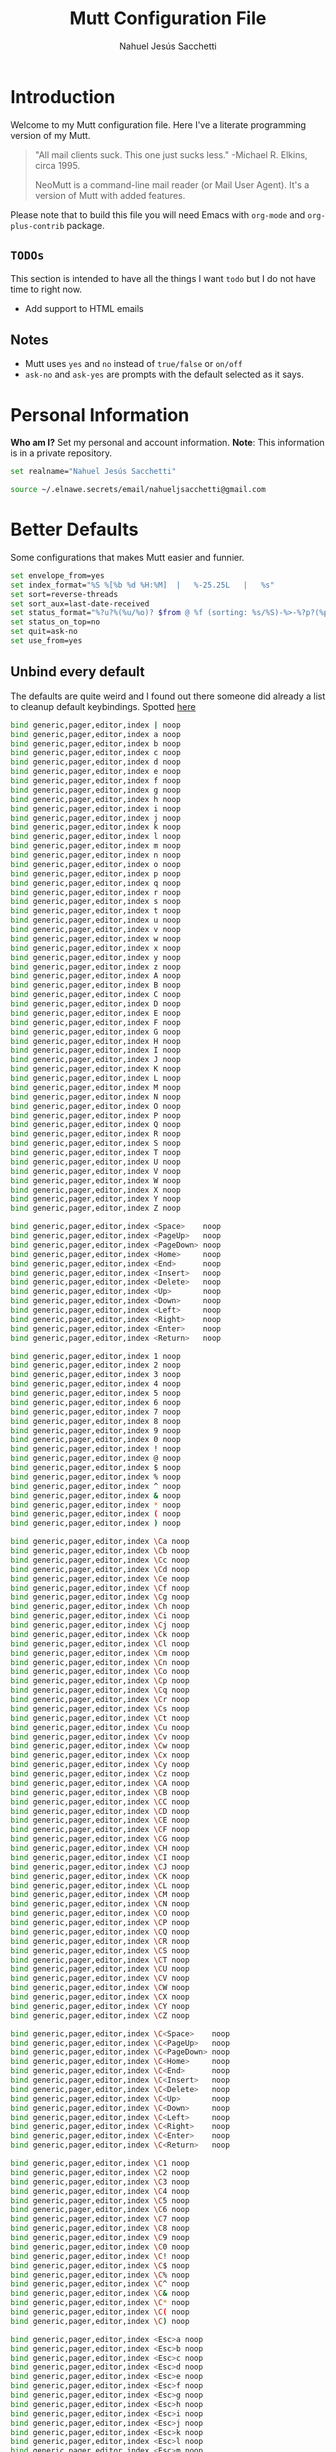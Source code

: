 #+TITLE: Mutt Configuration File
#+AUTHOR: Nahuel Jesús Sacchetti

* Introduction

Welcome to my Mutt configuration file. Here I've a literate programming
version of my Mutt.

#+BEGIN_QUOTE
"All mail clients suck. This one just sucks less." -Michael R. Elkins,
circa 1995.

NeoMutt is a command-line mail reader (or Mail User Agent). It's a
version of Mutt with added features.
#+END_QUOTE

Please note that to build this file you will need
Emacs with =org-mode= and =org-plus-contrib= package.

** =TODOs=

This section is intended to have all the things I want =todo= but I do
not have time to right now.

- Add support to HTML emails

** Notes

- Mutt uses =yes= and =no= instead of =true/false= or =on/off=
- =ask-no= and =ask-yes= are prompts with the default selected as it says.

* Personal Information

*Who am I?* Set my personal and account information. *Note*: This
information is in a private repository.

#+BEGIN_SRC bash
set realname="Nahuel Jesús Sacchetti"

source ~/.elnawe.secrets/email/nahueljsacchetti@gmail.com
#+END_SRC

* Better Defaults

Some configurations that makes Mutt easier and funnier.

#+BEGIN_SRC bash
set envelope_from=yes
set index_format="%S %[%b %d %H:%M]  |   %-25.25L   |   %s"
set sort=reverse-threads
set sort_aux=last-date-received
set status_format="%?u?%(%u/%o)? $from @ %f (sorting: %s/%S)-%>-%?p?(%p posponed message(s))?-%?d?(%d message(s) marked for deletion)?-(%P  %M/%m)---"
set status_on_top=no
set quit=ask-no
set use_from=yes
#+END_SRC

** Unbind every default

The defaults are quite weird and I found out there someone did already a
list to cleanup default keybindings. Spotted [[https://github.com/iagox86/NeoMutt][here]]

#+BEGIN_SRC bash
bind generic,pager,editor,index | noop
bind generic,pager,editor,index a noop
bind generic,pager,editor,index b noop
bind generic,pager,editor,index c noop
bind generic,pager,editor,index d noop
bind generic,pager,editor,index e noop
bind generic,pager,editor,index f noop
bind generic,pager,editor,index g noop
bind generic,pager,editor,index h noop
bind generic,pager,editor,index i noop
bind generic,pager,editor,index j noop
bind generic,pager,editor,index k noop
bind generic,pager,editor,index l noop
bind generic,pager,editor,index m noop
bind generic,pager,editor,index n noop
bind generic,pager,editor,index o noop
bind generic,pager,editor,index p noop
bind generic,pager,editor,index q noop
bind generic,pager,editor,index r noop
bind generic,pager,editor,index s noop
bind generic,pager,editor,index t noop
bind generic,pager,editor,index u noop
bind generic,pager,editor,index v noop
bind generic,pager,editor,index w noop
bind generic,pager,editor,index x noop
bind generic,pager,editor,index y noop
bind generic,pager,editor,index z noop
bind generic,pager,editor,index A noop
bind generic,pager,editor,index B noop
bind generic,pager,editor,index C noop
bind generic,pager,editor,index D noop
bind generic,pager,editor,index E noop
bind generic,pager,editor,index F noop
bind generic,pager,editor,index G noop
bind generic,pager,editor,index H noop
bind generic,pager,editor,index I noop
bind generic,pager,editor,index J noop
bind generic,pager,editor,index K noop
bind generic,pager,editor,index L noop
bind generic,pager,editor,index M noop
bind generic,pager,editor,index N noop
bind generic,pager,editor,index O noop
bind generic,pager,editor,index P noop
bind generic,pager,editor,index Q noop
bind generic,pager,editor,index R noop
bind generic,pager,editor,index S noop
bind generic,pager,editor,index T noop
bind generic,pager,editor,index U noop
bind generic,pager,editor,index V noop
bind generic,pager,editor,index W noop
bind generic,pager,editor,index X noop
bind generic,pager,editor,index Y noop
bind generic,pager,editor,index Z noop

bind generic,pager,editor,index <Space>    noop
bind generic,pager,editor,index <PageUp>   noop
bind generic,pager,editor,index <PageDown> noop
bind generic,pager,editor,index <Home>     noop
bind generic,pager,editor,index <End>      noop
bind generic,pager,editor,index <Insert>   noop
bind generic,pager,editor,index <Delete>   noop
bind generic,pager,editor,index <Up>       noop
bind generic,pager,editor,index <Down>     noop
bind generic,pager,editor,index <Left>     noop
bind generic,pager,editor,index <Right>    noop
bind generic,pager,editor,index <Enter>    noop
bind generic,pager,editor,index <Return>   noop

bind generic,pager,editor,index 1 noop
bind generic,pager,editor,index 2 noop
bind generic,pager,editor,index 3 noop
bind generic,pager,editor,index 4 noop
bind generic,pager,editor,index 5 noop
bind generic,pager,editor,index 6 noop
bind generic,pager,editor,index 7 noop
bind generic,pager,editor,index 8 noop
bind generic,pager,editor,index 9 noop
bind generic,pager,editor,index 0 noop
bind generic,pager,editor,index ! noop
bind generic,pager,editor,index @ noop
bind generic,pager,editor,index $ noop
bind generic,pager,editor,index % noop
bind generic,pager,editor,index ^ noop
bind generic,pager,editor,index & noop
bind generic,pager,editor,index * noop
bind generic,pager,editor,index ( noop
bind generic,pager,editor,index ) noop

bind generic,pager,editor,index \Ca noop
bind generic,pager,editor,index \Cb noop
bind generic,pager,editor,index \Cc noop
bind generic,pager,editor,index \Cd noop
bind generic,pager,editor,index \Ce noop
bind generic,pager,editor,index \Cf noop
bind generic,pager,editor,index \Cg noop
bind generic,pager,editor,index \Ch noop
bind generic,pager,editor,index \Ci noop
bind generic,pager,editor,index \Cj noop
bind generic,pager,editor,index \Ck noop
bind generic,pager,editor,index \Cl noop
bind generic,pager,editor,index \Cm noop
bind generic,pager,editor,index \Cn noop
bind generic,pager,editor,index \Co noop
bind generic,pager,editor,index \Cp noop
bind generic,pager,editor,index \Cq noop
bind generic,pager,editor,index \Cr noop
bind generic,pager,editor,index \Cs noop
bind generic,pager,editor,index \Ct noop
bind generic,pager,editor,index \Cu noop
bind generic,pager,editor,index \Cv noop
bind generic,pager,editor,index \Cw noop
bind generic,pager,editor,index \Cx noop
bind generic,pager,editor,index \Cy noop
bind generic,pager,editor,index \Cz noop
bind generic,pager,editor,index \CA noop
bind generic,pager,editor,index \CB noop
bind generic,pager,editor,index \CC noop
bind generic,pager,editor,index \CD noop
bind generic,pager,editor,index \CE noop
bind generic,pager,editor,index \CF noop
bind generic,pager,editor,index \CG noop
bind generic,pager,editor,index \CH noop
bind generic,pager,editor,index \CI noop
bind generic,pager,editor,index \CJ noop
bind generic,pager,editor,index \CK noop
bind generic,pager,editor,index \CL noop
bind generic,pager,editor,index \CM noop
bind generic,pager,editor,index \CN noop
bind generic,pager,editor,index \CO noop
bind generic,pager,editor,index \CP noop
bind generic,pager,editor,index \CQ noop
bind generic,pager,editor,index \CR noop
bind generic,pager,editor,index \CS noop
bind generic,pager,editor,index \CT noop
bind generic,pager,editor,index \CU noop
bind generic,pager,editor,index \CV noop
bind generic,pager,editor,index \CW noop
bind generic,pager,editor,index \CX noop
bind generic,pager,editor,index \CY noop
bind generic,pager,editor,index \CZ noop

bind generic,pager,editor,index \C<Space>    noop
bind generic,pager,editor,index \C<PageUp>   noop
bind generic,pager,editor,index \C<PageDown> noop
bind generic,pager,editor,index \C<Home>     noop
bind generic,pager,editor,index \C<End>      noop
bind generic,pager,editor,index \C<Insert>   noop
bind generic,pager,editor,index \C<Delete>   noop
bind generic,pager,editor,index \C<Up>       noop
bind generic,pager,editor,index \C<Down>     noop
bind generic,pager,editor,index \C<Left>     noop
bind generic,pager,editor,index \C<Right>    noop
bind generic,pager,editor,index \C<Enter>    noop
bind generic,pager,editor,index \C<Return>   noop

bind generic,pager,editor,index \C1 noop
bind generic,pager,editor,index \C2 noop
bind generic,pager,editor,index \C3 noop
bind generic,pager,editor,index \C4 noop
bind generic,pager,editor,index \C5 noop
bind generic,pager,editor,index \C6 noop
bind generic,pager,editor,index \C7 noop
bind generic,pager,editor,index \C8 noop
bind generic,pager,editor,index \C9 noop
bind generic,pager,editor,index \C0 noop
bind generic,pager,editor,index \C! noop
bind generic,pager,editor,index \C$ noop
bind generic,pager,editor,index \C% noop
bind generic,pager,editor,index \C^ noop
bind generic,pager,editor,index \C& noop
bind generic,pager,editor,index \C* noop
bind generic,pager,editor,index \C( noop
bind generic,pager,editor,index \C) noop

bind generic,pager,editor,index <Esc>a noop
bind generic,pager,editor,index <Esc>b noop
bind generic,pager,editor,index <Esc>c noop
bind generic,pager,editor,index <Esc>d noop
bind generic,pager,editor,index <Esc>e noop
bind generic,pager,editor,index <Esc>f noop
bind generic,pager,editor,index <Esc>g noop
bind generic,pager,editor,index <Esc>h noop
bind generic,pager,editor,index <Esc>i noop
bind generic,pager,editor,index <Esc>j noop
bind generic,pager,editor,index <Esc>k noop
bind generic,pager,editor,index <Esc>l noop
bind generic,pager,editor,index <Esc>m noop
bind generic,pager,editor,index <Esc>n noop
bind generic,pager,editor,index <Esc>o noop
bind generic,pager,editor,index <Esc>p noop
bind generic,pager,editor,index <Esc>q noop
bind generic,pager,editor,index <Esc>r noop
bind generic,pager,editor,index <Esc>s noop
bind generic,pager,editor,index <Esc>t noop
bind generic,pager,editor,index <Esc>u noop
bind generic,pager,editor,index <Esc>v noop
bind generic,pager,editor,index <Esc>w noop
bind generic,pager,editor,index <Esc>x noop
bind generic,pager,editor,index <Esc>y noop
bind generic,pager,editor,index <Esc>z noop
bind generic,pager,editor,index <Esc>A noop
bind generic,pager,editor,index <Esc>B noop
bind generic,pager,editor,index <Esc>C noop
bind generic,pager,editor,index <Esc>D noop
bind generic,pager,editor,index <Esc>E noop
bind generic,pager,editor,index <Esc>F noop
bind generic,pager,editor,index <Esc>G noop
bind generic,pager,editor,index <Esc>H noop
bind generic,pager,editor,index <Esc>I noop
bind generic,pager,editor,index <Esc>J noop
bind generic,pager,editor,index <Esc>K noop
bind generic,pager,editor,index <Esc>L noop
bind generic,pager,editor,index <Esc>M noop
bind generic,pager,editor,index <Esc>N noop
bind generic,pager,editor,index <Esc>O noop
bind generic,pager,editor,index <Esc>P noop
bind generic,pager,editor,index <Esc>Q noop
bind generic,pager,editor,index <Esc>R noop
bind generic,pager,editor,index <Esc>S noop
bind generic,pager,editor,index <Esc>T noop
bind generic,pager,editor,index <Esc>U noop
bind generic,pager,editor,index <Esc>V noop
bind generic,pager,editor,index <Esc>W noop
bind generic,pager,editor,index <Esc>X noop
bind generic,pager,editor,index <Esc>Y noop
bind generic,pager,editor,index <Esc>Z noop

bind generic,pager,editor,index <Esc><Space>    noop
bind generic,pager,editor,index <Esc><PageUp>   noop
bind generic,pager,editor,index <Esc><PageDown> noop
bind generic,pager,editor,index <Esc><Home>     noop
bind generic,pager,editor,index <Esc><End>      noop
bind generic,pager,editor,index <Esc><Insert>   noop
bind generic,pager,editor,index <Esc><Delete>   noop
bind generic,pager,editor,index <Esc><Up>       noop
bind generic,pager,editor,index <Esc><Down>     noop
bind generic,pager,editor,index <Esc><Left>     noop
bind generic,pager,editor,index <Esc><Right>    noop
bind generic,pager,editor,index <Esc><Enter>    noop
bind generic,pager,editor,index <Esc><Return>   noop

bind generic,pager,editor,index <Esc>1 noop
bind generic,pager,editor,index <Esc>2 noop
bind generic,pager,editor,index <Esc>3 noop
bind generic,pager,editor,index <Esc>4 noop
bind generic,pager,editor,index <Esc>5 noop
bind generic,pager,editor,index <Esc>6 noop
bind generic,pager,editor,index <Esc>7 noop
bind generic,pager,editor,index <Esc>8 noop
bind generic,pager,editor,index <Esc>9 noop
bind generic,pager,editor,index <Esc>0 noop
bind generic,pager,editor,index <Esc>! noop
bind generic,pager,editor,index <Esc>@ noop
bind generic,pager,editor,index <Esc>$ noop
bind generic,pager,editor,index <Esc>% noop
bind generic,pager,editor,index <Esc>^ noop
bind generic,pager,editor,index <Esc>& noop
bind generic,pager,editor,index <Esc>* noop
bind generic,pager,editor,index <Esc>( noop
bind generic,pager,editor,index <Esc>) noop
#+END_SRC

* Editor Configuration

I use Emacs for emails too.

#+BEGIN_SRC bash
set editor="/usr/bin/emacsclient -t"
set edit_headers=yes
set include=yes
#+END_SRC

* Keybindings

Mutt is keyboard only. These are my keybindings separated by category.

** Actions

#+BEGIN_SRC bash
bind generic,pager q exit

bind generic <Return> select-entry
bind index <Return> display-message
bind index s sync-mailbox

bind index,pager a group-reply
bind index,pager d delete-message
bind index,pager D delete-thread
bind index,pager f forward-message
bind index,pager g imap-fetch-mail
bind index,pager l list-reply
bind index,pager m mail
bind index,pager r reply
bind index,pager u undelete-message
#+END_SRC

** Navigation

#+BEGIN_SRC bash
bind index 0 first-entry
bind index $ last-entry
bind index \Cp previous-entry
bind index \Cn next-entry
bind pager \Cp previous-line
bind pager \Cn next-line

bind index,pager \Cb previous-thread
bind index,pager \Cf next-thread

bind generic,index,pager \Cv half-down
bind generic,index,pager \Mv half-up
#+END_SRC

** Search

#+BEGIN_SRC bash
bind generic,index,pager \Cs search
bind generic,index,pager / search
bind generic,index,pager \Cr search-reverse
bind generic,index,pager ? search-reverse

bind generic,index,pager n search-next
bind generic,index,pager N search-opposite
#+END_SRC

** System

#+BEGIN_SRC bash
bind index : enter-command

bind generic,index,pager H help
bind index \Cx\Cc quit
#+END_SRC

* Theming

As all my other things, it follows Zenburn theme.

#+BEGIN_SRC bash
color indicator black white

color index red black ~D
color index green black ~N
color index yellow black ~O

color status black green

color markers red black

color header yellow black ^Date:
color header yellow black ^From:
color header yellow black ^To:
color header yellow black ^Subject:

color body green black (https?|ftp)://[\-\.,/%~_:?&=\#a-zA-Z0-9]+
color body green black [\-\.+_a-zA-Z0-9]+@[\-\.a-zA-Z0-9]+
#+END_SRC
